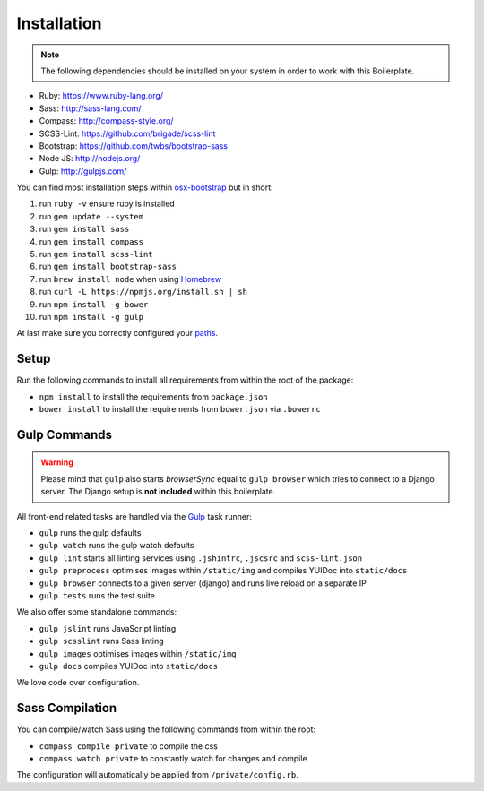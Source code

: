 ************
Installation
************

.. note::

    The following dependencies should be installed on your system in order to work with this Boilerplate.

- Ruby: https://www.ruby-lang.org/
- Sass: http://sass-lang.com/
- Compass: http://compass-style.org/
- SCSS-Lint: https://github.com/brigade/scss-lint
- Bootstrap: https://github.com/twbs/bootstrap-sass
- Node JS: http://nodejs.org/
- Gulp: http://gulpjs.com/

You can find most installation steps within `osx-bootstrap <https://github.com/divio/osx-bootstrap>`_ but in short:

#. run ``ruby -v`` ensure ruby is installed
#. run ``gem update --system``
#. run ``gem install sass``
#. run ``gem install compass``
#. run ``gem install scss-lint``
#. run ``gem install bootstrap-sass``
#. run ``brew install node`` when using `Homebrew <http://brew.sh/>`_
#. run ``curl -L https://npmjs.org/install.sh | sh``
#. run ``npm install -g bower``
#. run ``npm install -g gulp``

At last make sure you correctly configured your
`paths <https://github.com/divio/osx-bootstrap/blob/master/core/npm.sh#L16>`_.


Setup
=====

Run the following commands to install all requirements from within the root of the package:

- ``npm install`` to install the requirements from ``package.json``
- ``bower install`` to install the requirements from ``bower.json`` via ``.bowerrc``


Gulp Commands
=============

.. warning::

    Please mind that ``gulp`` also starts *browserSync* equal to ``gulp browser`` which tries to connect to a
    Django server. The Django setup is **not included** within this boilerplate.

All front-end related tasks are handled via the `Gulp <http://gulpjs.com/>`_ task runner:

- ``gulp`` runs the gulp defaults
- ``gulp watch`` runs the gulp watch defaults
- ``gulp lint`` starts all linting services using ``.jshintrc``, ``.jscsrc`` and ``scss-lint.json``
- ``gulp preprocess`` optimises images within ``/static/img`` and compiles YUIDoc into ``static/docs``
- ``gulp browser`` connects to a given server (django) and runs live reload on a separate IP
- ``gulp tests`` runs the test suite

We also offer some standalone commands:

- ``gulp jslint`` runs JavaScript linting
- ``gulp scsslint`` runs Sass linting
- ``gulp images`` optimises images within ``/static/img``
- ``gulp docs`` compiles YUIDoc into ``static/docs``

We love code over configuration.


Sass Compilation
================

You can compile/watch Sass using the following commands from within the root:

- ``compass compile private`` to compile the css
- ``compass watch private`` to constantly watch for changes and compile

The configuration will automatically be applied from ``/private/config.rb``.
